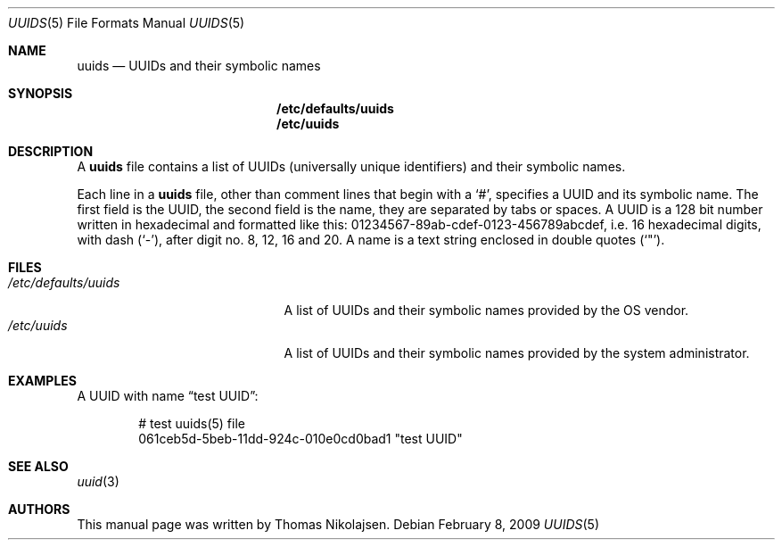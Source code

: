 .\"
.\" Copyright (c) 2008
.\"	The DragonFly Project.  All rights reserved.
.\"
.\" Redistribution and use in source and binary forms, with or without
.\" modification, are permitted provided that the following conditions
.\" are met:
.\"
.\" 1. Redistributions of source code must retain the above copyright
.\"    notice, this list of conditions and the following disclaimer.
.\" 2. Redistributions in binary form must reproduce the above copyright
.\"    notice, this list of conditions and the following disclaimer in
.\"    the documentation and/or other materials provided with the
.\"    distribution.
.\" 3. Neither the name of The DragonFly Project nor the names of its
.\"    contributors may be used to endorse or promote products derived
.\"    from this software without specific, prior written permission.
.\"
.\" THIS SOFTWARE IS PROVIDED BY THE COPYRIGHT HOLDERS AND CONTRIBUTORS
.\" ``AS IS'' AND ANY EXPRESS OR IMPLIED WARRANTIES, INCLUDING, BUT NOT
.\" LIMITED TO, THE IMPLIED WARRANTIES OF MERCHANTABILITY AND FITNESS
.\" FOR A PARTICULAR PURPOSE ARE DISCLAIMED.  IN NO EVENT SHALL THE
.\" COPYRIGHT HOLDERS OR CONTRIBUTORS BE LIABLE FOR ANY DIRECT, INDIRECT,
.\" INCIDENTAL, SPECIAL, EXEMPLARY OR CONSEQUENTIAL DAMAGES (INCLUDING,
.\" BUT NOT LIMITED TO, PROCUREMENT OF SUBSTITUTE GOODS OR SERVICES;
.\" LOSS OF USE, DATA, OR PROFITS; OR BUSINESS INTERRUPTION) HOWEVER CAUSED
.\" AND ON ANY THEORY OF LIABILITY, WHETHER IN CONTRACT, STRICT LIABILITY,
.\" OR TORT (INCLUDING NEGLIGENCE OR OTHERWISE) ARISING IN ANY WAY OUT
.\" OF THE USE OF THIS SOFTWARE, EVEN IF ADVISED OF THE POSSIBILITY OF
.\" SUCH DAMAGE.
.\"
.Dd February 8, 2009
.Dt UUIDS 5
.Os
.Sh NAME
.Nm uuids
.Nd UUIDs and their symbolic names
.Sh SYNOPSIS
.Nm /etc/defaults/uuids
.Nm /etc/uuids
.Sh DESCRIPTION
A
.Nm
file contains a list of UUIDs (universally unique identifiers) and their symbolic names.
.Pp
Each line in a
.Nm
file, other than comment lines that begin with a
.Sq # ,
specifies a UUID and its symbolic name.
The first field is the UUID, the second field is the name,
they are separated by tabs or spaces.
A UUID is a 128 bit number written in hexadecimal and formatted like this:
01234567-89ab-cdef-0123-456789abcdef,
i.e. 16 hexadecimal digits, with dash
.Pq Sq - ,
after digit no. 8, 12, 16 and 20.
A name is a text string enclosed in double quotes
.Pq Sq \&" .
.Sh FILES
.Bl -tag -width ".Pa /etc/defaults/uuids" -compact
.It Pa /etc/defaults/uuids
A list of UUIDs and their symbolic names provided by the OS vendor.
.It Pa /etc/uuids
A list of UUIDs and their symbolic names provided by the
system administrator.
.El
.Sh EXAMPLES
A UUID with name
.Dq test UUID :
.Bd -literal -offset indent
# test uuids(5) file
061ceb5d-5beb-11dd-924c-010e0cd0bad1   "test UUID"
.Ed
.Sh SEE ALSO
.Xr uuid 3
.Sh AUTHORS
This manual page was written by
.An Thomas Nikolajsen .
